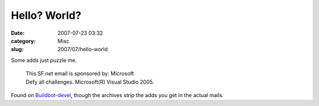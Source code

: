 Hello? World?
#############
:date: 2007-07-23 03:32
:category: Misc
:slug: 2007/07/hello-world

Some adds just puzzle me.

   | This SF.net email is sponsored by: Microsoft
   | Defy all challenges. Microsoft(R) Visual Studio 2005.

Found on `Buildbot-devel <http://sourceforge.net/mailarchive/forum.php?thread_name=loom.20070720T161653-652%40post.gmane.org&forum_name=buildbot-devel>`__, though the archives strip the adds you get in the actual mails.
